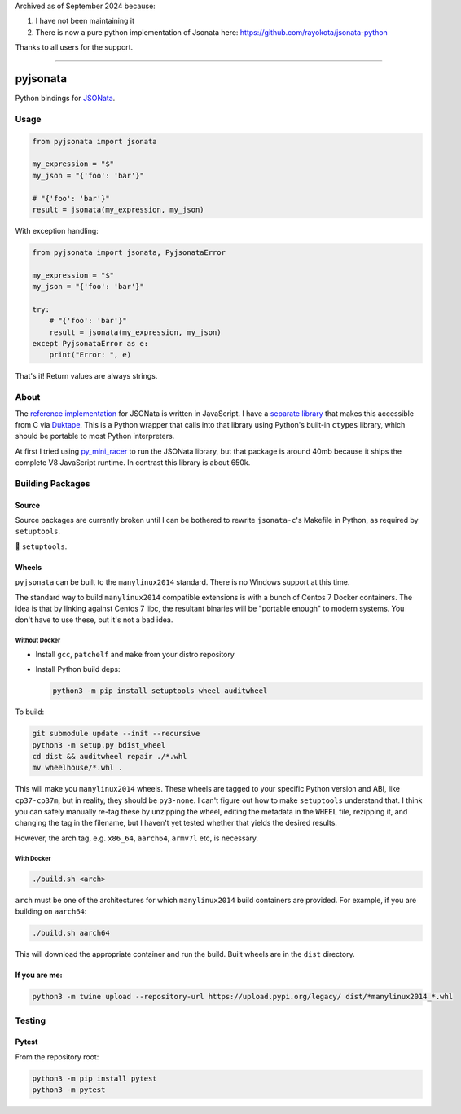 Archived as of September 2024 because:

1. I have not been maintaining it
2. There is now a pure python implementation of Jsonata here: https://github.com/rayokota/jsonata-python

Thanks to all users for the support.

----

pyjsonata
=========

Python bindings for `JSONata <https://jsonata.org>`_.


Usage
-----

.. code-block:: python

   from pyjsonata import jsonata

   my_expression = "$"
   my_json = "{'foo': 'bar'}"

   # "{'foo': 'bar'}"
   result = jsonata(my_expression, my_json)

With exception handling:

.. code-block:: python

   from pyjsonata import jsonata, PyjsonataError

   my_expression = "$"
   my_json = "{'foo': 'bar'}"

   try:
       # "{'foo': 'bar'}"
       result = jsonata(my_expression, my_json)
   except PyjsonataError as e:
       print("Error: ", e)


That's it! Return values are always strings.

About
-----

The `reference implementation <https://github.com/jsonata-js/jsonata>`_ for
JSONata is written in JavaScript. I have a `separate library
<https://github.com/qlyoung/jsonata-c/>`_ that makes this accessible from C via
`Duktape <https://duktape.org/>`_. This is a Python wrapper that calls into
that library using Python's built-in ``ctypes`` library, which should be
portable to most Python interpreters.

At first I tried using `py_mini_racer
<https://github.com/sqreen/PyMiniRacer/blob/master/py_mini_racer/py_mini_racer.py>`_
to run the JSONata library, but that package is around 40mb because it ships
the complete V8 JavaScript runtime. In contrast this library is about 650k.


Building Packages
-----------------

Source
^^^^^^

Source packages are currently broken until I can be bothered to rewrite
``jsonata-c``'s Makefile in Python, as required by ``setuptools``.

🖕 ``setuptools``.

Wheels
^^^^^^

``pyjsonata`` can be built to the ``manylinux2014`` standard. There is no
Windows support at this time.

The standard way to build ``manylinux2014`` compatible extensions is with a
bunch of Centos 7 Docker containers. The idea is that by linking against Centos
7 libc, the resultant binaries will be "portable enough" to modern systems. You
don't have to use these, but it's not a bad idea.

Without Docker
""""""""""""""

- Install ``gcc``, ``patchelf`` and ``make`` from your distro repository
- Install Python build deps:

  .. code-block:: console

     python3 -m pip install setuptools wheel auditwheel

To build:

.. code-block:: console

   git submodule update --init --recursive
   python3 -m setup.py bdist_wheel
   cd dist && auditwheel repair ./*.whl
   mv wheelhouse/*.whl .

This will make you ``manylinux2014`` wheels. These wheels are tagged to your
specific Python version and ABI, like ``cp37-cp37m``, but in reality, they
should be ``py3-none``. I can't figure out how to make ``setuptools``
understand that. I think you can safely manually re-tag these by unzipping the
wheel, editing the metadata in the ``WHEEL`` file, rezipping it, and changing
the tag in the filename, but I haven't yet tested whether that yields the
desired results.

However, the arch tag, e.g. ``x86_64``, ``aarch64``, ``armv7l`` etc, is
necessary.


With Docker
"""""""""""

.. code-block:: console

   ./build.sh <arch>

``arch`` must be one of the architectures for which ``manylinux2014`` build
containers are provided. For example, if you are building on ``aarch64``:

.. code-block:: console

   ./build.sh aarch64

This will download the appropriate container and run the build. Built wheels
are in the ``dist`` directory.


If you are me:
^^^^^^^^^^^^^^

.. code-block:: console

   python3 -m twine upload --repository-url https://upload.pypi.org/legacy/ dist/*manylinux2014_*.whl


Testing
-------

Pytest
^^^^^^

From the repository root:

.. code-block:: console

   python3 -m pip install pytest
   python3 -m pytest

